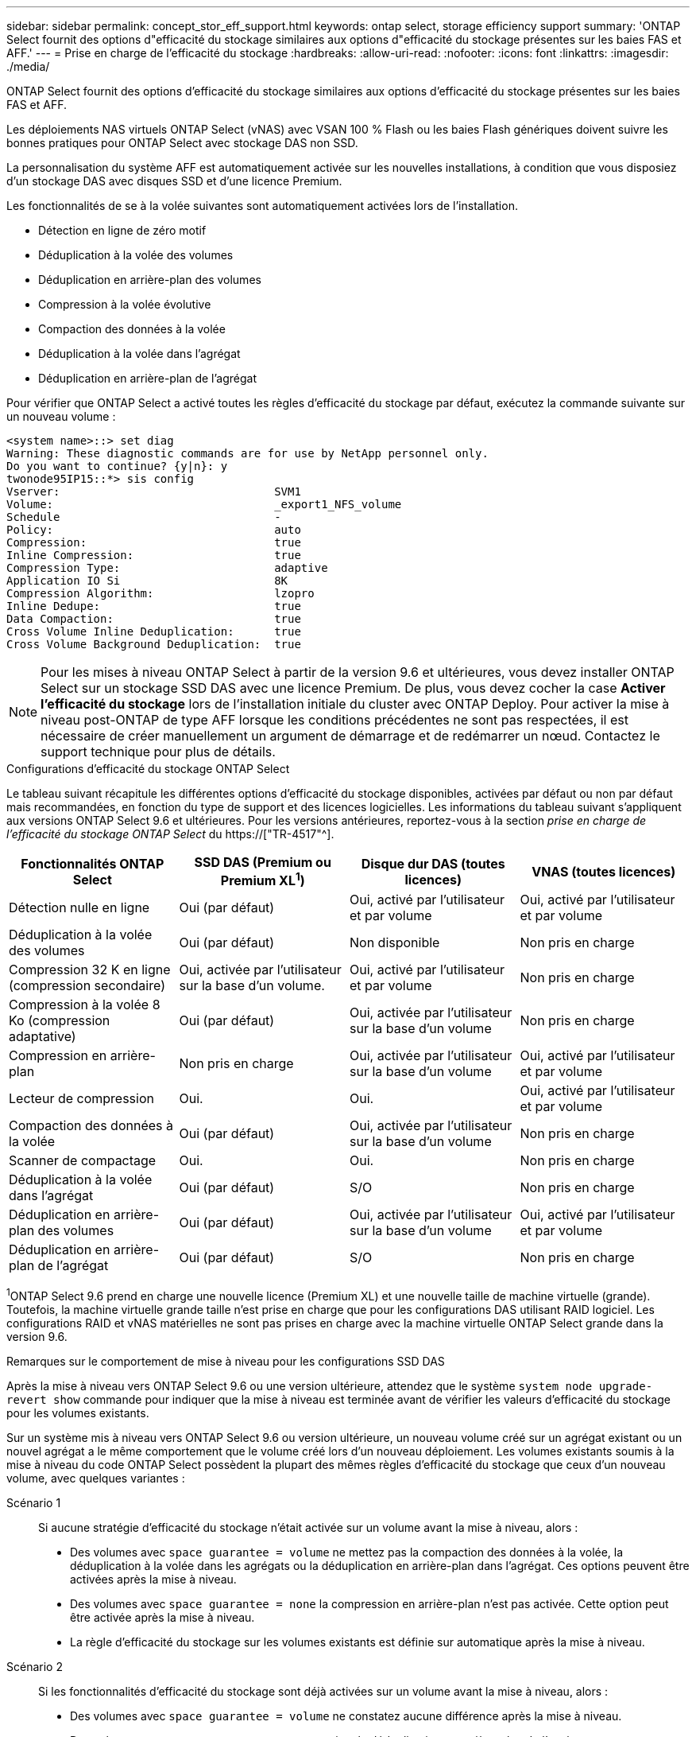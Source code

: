 ---
sidebar: sidebar 
permalink: concept_stor_eff_support.html 
keywords: ontap select, storage efficiency support 
summary: 'ONTAP Select fournit des options d"efficacité du stockage similaires aux options d"efficacité du stockage présentes sur les baies FAS et AFF.' 
---
= Prise en charge de l'efficacité du stockage
:hardbreaks:
:allow-uri-read: 
:nofooter: 
:icons: font
:linkattrs: 
:imagesdir: ./media/


[role="lead"]
ONTAP Select fournit des options d'efficacité du stockage similaires aux options d'efficacité du stockage présentes sur les baies FAS et AFF.

Les déploiements NAS virtuels ONTAP Select (vNAS) avec VSAN 100 % Flash ou les baies Flash génériques doivent suivre les bonnes pratiques pour ONTAP Select avec stockage DAS non SSD.

La personnalisation du système AFF est automatiquement activée sur les nouvelles installations, à condition que vous disposiez d'un stockage DAS avec disques SSD et d'une licence Premium.

Les fonctionnalités de se à la volée suivantes sont automatiquement activées lors de l'installation.

* Détection en ligne de zéro motif
* Déduplication à la volée des volumes
* Déduplication en arrière-plan des volumes
* Compression à la volée évolutive
* Compaction des données à la volée
* Déduplication à la volée dans l'agrégat
* Déduplication en arrière-plan de l'agrégat


Pour vérifier que ONTAP Select a activé toutes les règles d'efficacité du stockage par défaut, exécutez la commande suivante sur un nouveau volume :

[listing]
----
<system name>::> set diag
Warning: These diagnostic commands are for use by NetApp personnel only.
Do you want to continue? {y|n}: y
twonode95IP15::*> sis config
Vserver:                                SVM1
Volume:                                 _export1_NFS_volume
Schedule                                -
Policy:                                 auto
Compression:                            true
Inline Compression:                     true
Compression Type:                       adaptive
Application IO Si                       8K
Compression Algorithm:                  lzopro
Inline Dedupe:                          true
Data Compaction:                        true
Cross Volume Inline Deduplication:      true
Cross Volume Background Deduplication:  true
----

NOTE: Pour les mises à niveau ONTAP Select à partir de la version 9.6 et ultérieures, vous devez installer ONTAP Select sur un stockage SSD DAS avec une licence Premium. De plus, vous devez cocher la case *Activer l'efficacité du stockage* lors de l'installation initiale du cluster avec ONTAP Deploy. Pour activer la mise à niveau post-ONTAP de type AFF lorsque les conditions précédentes ne sont pas respectées, il est nécessaire de créer manuellement un argument de démarrage et de redémarrer un nœud. Contactez le support technique pour plus de détails.

.Configurations d'efficacité du stockage ONTAP Select
Le tableau suivant récapitule les différentes options d'efficacité du stockage disponibles, activées par défaut ou non par défaut mais recommandées, en fonction du type de support et des licences logicielles. Les informations du tableau suivant s'appliquent aux versions ONTAP Select 9.6 et ultérieures. Pour les versions antérieures, reportez-vous à la section _prise en charge de l'efficacité du stockage ONTAP Select_ du https://["TR-4517"^].

[cols="4"]
|===
| Fonctionnalités ONTAP Select | SSD DAS (Premium ou Premium XL^1^) | Disque dur DAS (toutes licences) | VNAS (toutes licences) 


| Détection nulle en ligne | Oui (par défaut) | Oui, activé par l'utilisateur et par volume | Oui, activé par l'utilisateur et par volume 


| Déduplication à la volée des volumes | Oui (par défaut) | Non disponible | Non pris en charge 


| Compression 32 K en ligne (compression secondaire) | Oui, activée par l'utilisateur sur la base d'un volume. | Oui, activé par l'utilisateur et par volume | Non pris en charge 


| Compression à la volée 8 Ko (compression adaptative) | Oui (par défaut) | Oui, activée par l'utilisateur sur la base d'un volume | Non pris en charge 


| Compression en arrière-plan | Non pris en charge | Oui, activée par l'utilisateur sur la base d'un volume | Oui, activé par l'utilisateur et par volume 


| Lecteur de compression | Oui. | Oui. | Oui, activé par l'utilisateur et par volume 


| Compaction des données à la volée | Oui (par défaut) | Oui, activée par l'utilisateur sur la base d'un volume | Non pris en charge 


| Scanner de compactage | Oui. | Oui. | Non pris en charge 


| Déduplication à la volée dans l'agrégat | Oui (par défaut) | S/O | Non pris en charge 


| Déduplication en arrière-plan des volumes | Oui (par défaut) | Oui, activée par l'utilisateur sur la base d'un volume | Oui, activé par l'utilisateur et par volume 


| Déduplication en arrière-plan de l'agrégat | Oui (par défaut) | S/O | Non pris en charge 
|===
[Small]#^1^ONTAP Select 9.6 prend en charge une nouvelle licence (Premium XL) et une nouvelle taille de machine virtuelle (grande). Toutefois, la machine virtuelle grande taille n'est prise en charge que pour les configurations DAS utilisant RAID logiciel. Les configurations RAID et vNAS matérielles ne sont pas prises en charge avec la machine virtuelle ONTAP Select grande dans la version 9.6.#

.Remarques sur le comportement de mise à niveau pour les configurations SSD DAS
Après la mise à niveau vers ONTAP Select 9.6 ou une version ultérieure, attendez que le système `system node upgrade-revert show` commande pour indiquer que la mise à niveau est terminée avant de vérifier les valeurs d'efficacité du stockage pour les volumes existants.

Sur un système mis à niveau vers ONTAP Select 9.6 ou version ultérieure, un nouveau volume créé sur un agrégat existant ou un nouvel agrégat a le même comportement que le volume créé lors d'un nouveau déploiement. Les volumes existants soumis à la mise à niveau du code ONTAP Select possèdent la plupart des mêmes règles d'efficacité du stockage que ceux d'un nouveau volume, avec quelques variantes :

Scénario 1:: Si aucune stratégie d'efficacité du stockage n'était activée sur un volume avant la mise à niveau, alors :
+
--
* Des volumes avec `space guarantee = volume` ne mettez pas la compaction des données à la volée, la déduplication à la volée dans les agrégats ou la déduplication en arrière-plan dans l'agrégat. Ces options peuvent être activées après la mise à niveau.
* Des volumes avec `space guarantee = none` la compression en arrière-plan n'est pas activée. Cette option peut être activée après la mise à niveau.
* La règle d'efficacité du stockage sur les volumes existants est définie sur automatique après la mise à niveau.


--
Scénario 2:: Si les fonctionnalités d'efficacité du stockage sont déjà activées sur un volume avant la mise à niveau, alors :
+
--
* Des volumes avec `space guarantee = volume` ne constatez aucune différence après la mise à niveau.
* Des volumes avec `space guarantee = none` activer la déduplication en arrière-plan de l'agrégat.
* Des volumes avec `storage policy inline-only` définir leur stratégie sur auto.
* Les volumes dotés de règles d'efficacité du stockage définies par l'utilisateur n'ont pas de modification de règle, à l'exception des volumes avec `space guarantee = none`. Ces volumes ont activé la déduplication en arrière-plan de l'agrégat.


--


.Remarques sur le comportement de mise à niveau pour la configuration du disque dur DAS
Les fonctionnalités d'efficacité du stockage, activées avant la mise à niveau, sont conservées après la mise à niveau vers ONTAP Select 9.6 ou une version ultérieure. Si les fonctionnalités d'efficacité du stockage n'étaient pas activées avant la mise à niveau, l'efficacité du stockage n'est pas activée après la mise à niveau.
